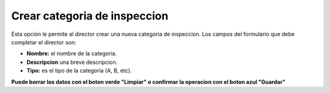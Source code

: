 Crear categoria de inspeccion
======================================
.. image:: _static/director/categoriaInspeccion.png
 

Esta opción le permite al director crear una nueva categoria de inspeccion.
Los campos del formulario que debe completar el director son:

- **Nombre:** el nombre de la categoria.
- **Descripcion** una breve descripcion.
- **Tipo:** es el tipo de la categoria (A, B, etc). 

**Puede borrar los datos con el boton verde "Limpiar" o confirmar la operacion con el boton azul "Guardar"**

